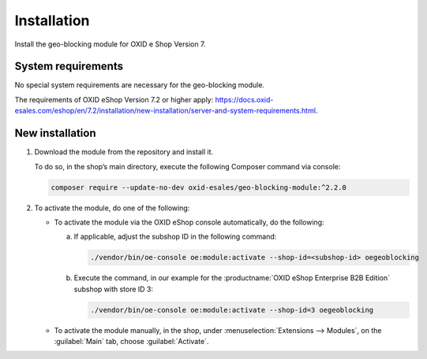 ﻿Installation
============

Install the geo-blocking module for OXID e Shop Version 7.

.. |schritt| image:: media/icons/schritt.jpg
               :class: no-shadow

System requirements
-------------------
No special system requirements are necessary for the geo-blocking module.

The requirements of OXID eShop Version 7.2 or higher apply: https://docs.oxid-esales.com/eshop/en/7.2/installation/new-installation/server-and-system-requirements.html.

New installation
----------------

1. Download the module from the repository and install it.

   To do so, in the shop’s main directory, execute the following Composer command via console:

   .. code:: bash

      composer require --update-no-dev oxid-esales/geo-blocking-module:^2.2.0

#. To activate the module, do one of the following:

   * To activate the module via the OXID eShop console automatically, do the following:

     a. If applicable, adjust the subshop ID in the following command:

        .. code:: bash

           ./vendor/bin/oe-console oe:module:activate --shop-id=<subshop-id> oegeoblocking

     b. Execute the command, in our example for the :productname:`OXID eShop Enterprise B2B Edition` subshop with store ID 3:

        .. code:: bash

           ./vendor/bin/oe-console oe:module:activate --shop-id=3 oegeoblocking

   * To activate the module manually, in the shop, under :menuselection:`Extensions --> Modules`, on the :guilabel:`Main` tab, choose :guilabel:`Activate`.

.. Internal: oxdaas, status: